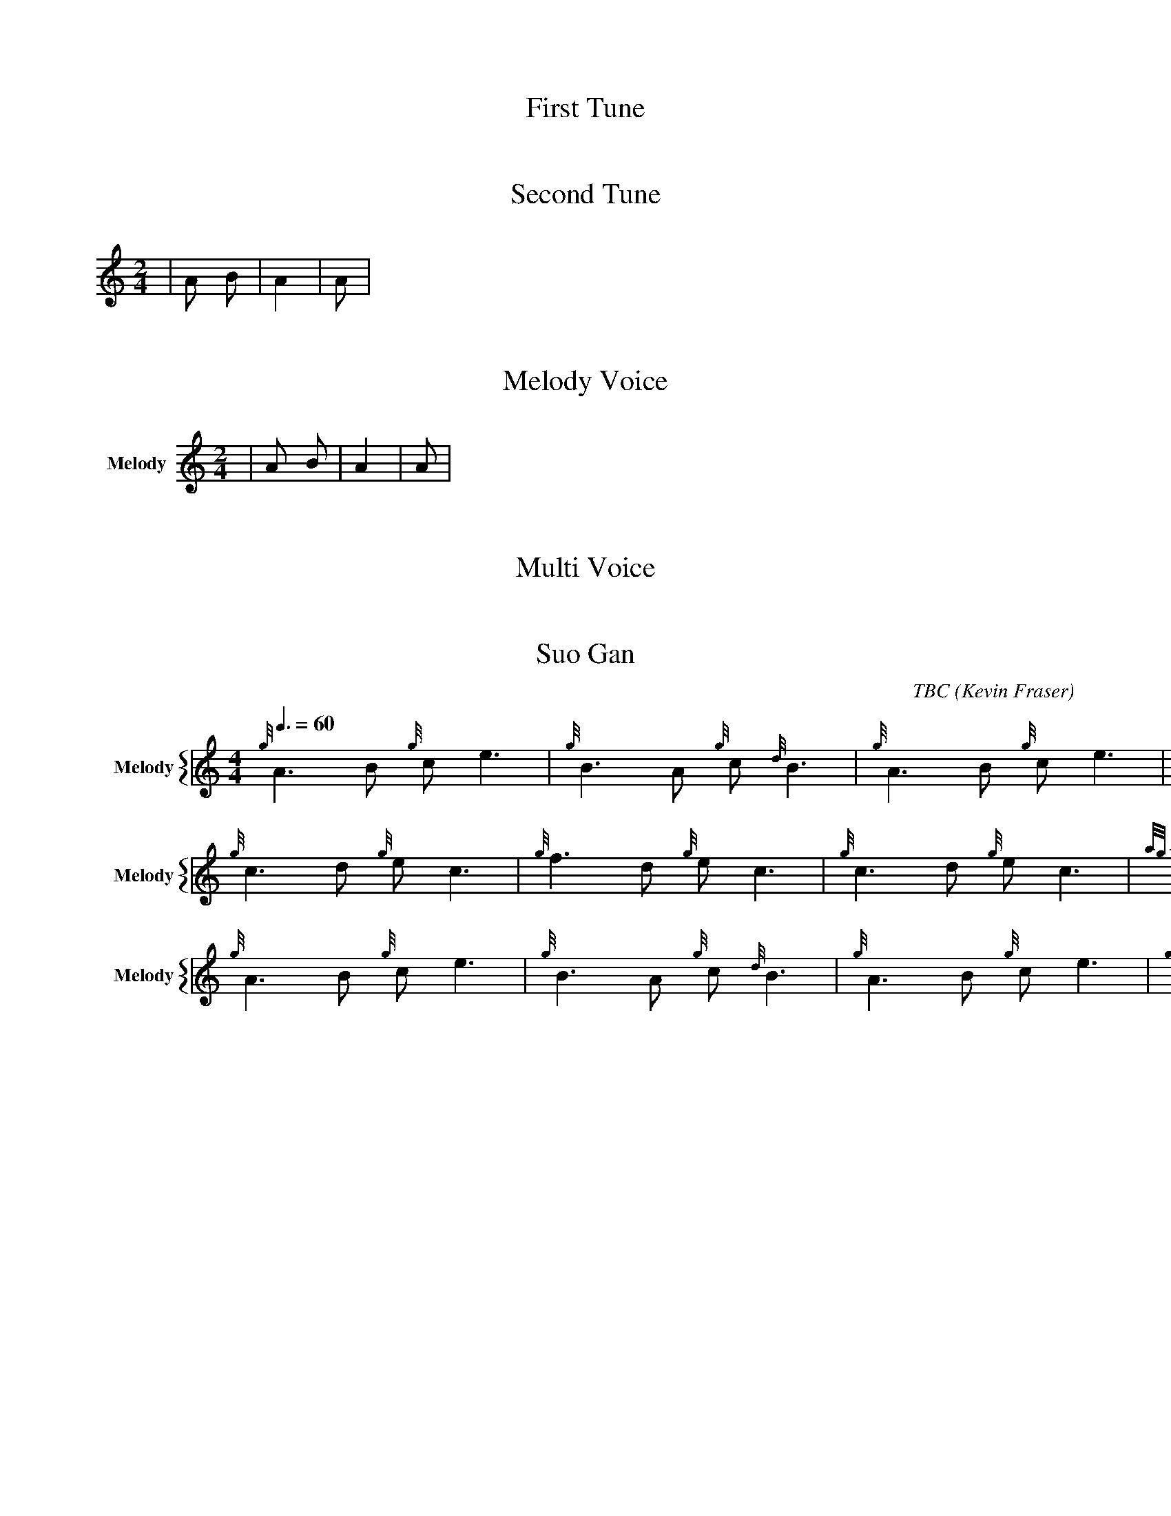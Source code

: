 X:1
T:First Tune
M:4/4
L:1/4
V:Bagpipes
|A B C D|A2 B2|A B|
% Missing K Header
% Voice Bagpipe missing name and sname

X:2
T:Second Tune
M:2/4
L:1/8
K:HP
V:Bagpipes
|A B|A2|A|
% Voice Bagpipe missing name and sname


X:3
T: Melody Voice
M:2/4
L:1/8
V:Melody name=Melody
% Voice Melody missing sname
K:c
|A B|A2|A|

X:4
T: Multi Voice
M:2/4
L:1/8
V:Melody sname=Melody
|A B|A2|A|
V:Guitar name=Guit
|A B|A2|A|
%Voice melody missing name
%Voice Guitar missing sname

X:744060
T:Suo Gan
H: 
C: TBC
B: 
O:Kevin Fraser
Z:Kevin Fraser
Q:3/8=60
K:HP
M:4/4
L:1/8
R:March
U: R = ///
U: r = //
U: V = !accent!
V:M gstem=up stem=down name="Melody" sname="Melody"
V:H gstem=up stem=down name="Harmony" sname="Harmony"
V:C gstem=up stem=down name="C-Harmony"
V:S gstem=up stem=down dyn=up stafflines=1 clef=perc middle=G name="Snare" sname="Snare"
V:B gstem=up stem=down clef=none dyn=up name="Bass"
V:T gstem=up stem=down clef=none dyn=up name="Tenor"
V:BB gstem=up stem=down name="Brass Bass" sname="ABCD-C" transpose=-1  octave=-1 clef=bass
V:BC gstem=up stem=down name="Brass Chord" sname="ABCD-D" transpose=-1
V:BD gstem=up stem=down name="Brass Chord 2" sname="ABCD-B" transpose=-1
V:P gstem=up stem=down name="Piano" octave=-1
V:BassG name="Bass Guitar" sname="Bass Guitar"  octave=-2
I:MIDI=program 110
%%MIDI gracedivider 4
%%MIDI gchord
%%MIDI beatstring 
%%score {M }
%%MIDI program 109 #bagpipes
%%MIDI vol 100
%%landscape
% %score M
% %scale 0.6
[V:M]{g}A3B {g}ce3 | {g}B3A {g}c{d}B3 | {g}A3B {g}ce3 | {g}B2 {d}c {G}A4 |
[V:M]{g}c3d {g}ec3 | {g}f3d {g}ec3 | {g}c3d {g}ec3 | {ag}a2f2 {gef}e4 |
[V:M]{g}A3B {g}ce3 | {g}B3A {g}c{d}B3 | {g}A3B {g}ce3 | {g}B2 {d}c {G}A4 |]

